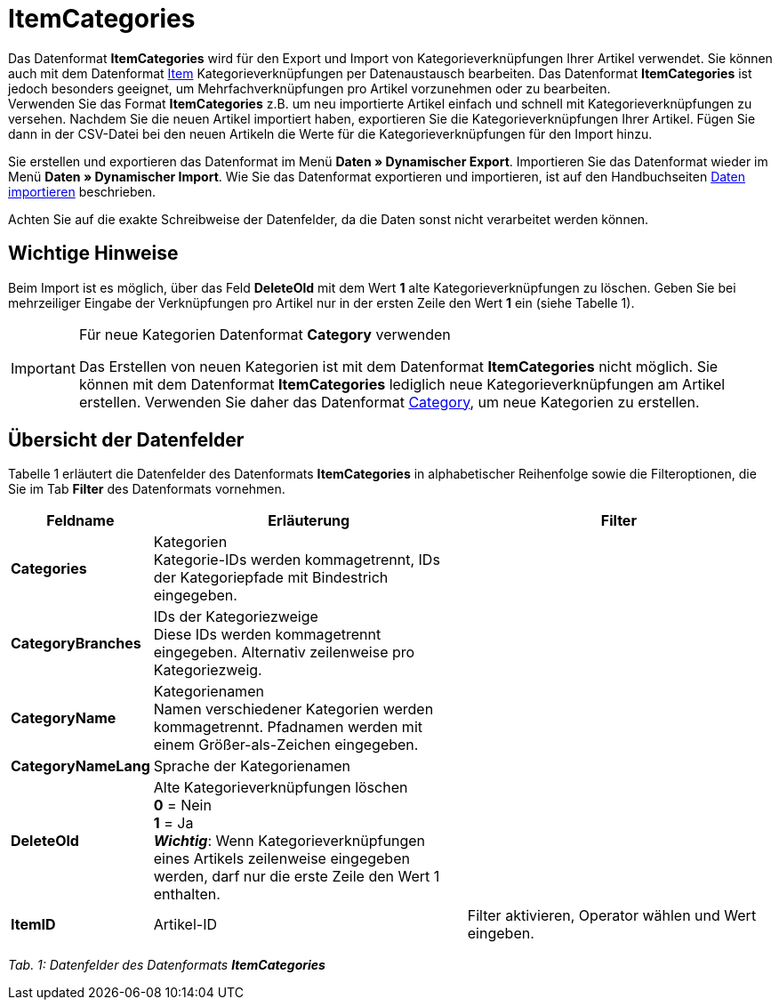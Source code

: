 = ItemCategories
:lang: de
:position: 10130

Das Datenformat **ItemCategories** wird für den Export und Import von Kategorieverknüpfungen Ihrer Artikel verwendet. Sie können auch mit dem Datenformat xref:daten:item.adoc#[Item] Kategorieverknüpfungen per Datenaustausch bearbeiten. Das Datenformat **ItemCategories** ist jedoch besonders geeignet, um Mehrfachverknüpfungen pro Artikel vorzunehmen oder zu bearbeiten. +
Verwenden Sie das Format **ItemCategories** z.B. um neu importierte Artikel einfach und schnell mit Kategorieverknüpfungen zu versehen. Nachdem Sie die neuen Artikel importiert haben, exportieren Sie die Kategorieverknüpfungen Ihrer Artikel. Fügen Sie dann in der CSV-Datei bei den neuen Artikeln die Werte für die Kategorieverknüpfungen für den Import hinzu.

Sie erstellen und exportieren das Datenformat im Menü **Daten » Dynamischer Export**. Importieren Sie das Datenformat wieder im Menü **Daten » Dynamischer Import**. Wie Sie das Datenformat exportieren und importieren, ist auf den Handbuchseiten xref:daten:daten-importieren.adoc#[Daten importieren] beschrieben.

Achten Sie auf die exakte Schreibweise der Datenfelder, da die Daten sonst nicht verarbeitet werden können.

== Wichtige Hinweise

Beim Import ist es möglich, über das Feld **DeleteOld** mit dem Wert **1** alte Kategorieverknüpfungen zu löschen. Geben Sie bei mehrzeiliger Eingabe der Verknüpfungen pro Artikel nur in der ersten Zeile den Wert **1** ein (siehe Tabelle 1).

[IMPORTANT]
.Für neue Kategorien Datenformat **Category** verwenden
====
Das Erstellen von neuen Kategorien ist mit dem Datenformat **ItemCategories** nicht möglich. Sie können mit dem Datenformat **ItemCategories** lediglich neue Kategorieverknüpfungen am Artikel erstellen. Verwenden Sie daher das Datenformat xref:daten:category.adoc#[Category], um neue Kategorien zu erstellen.
====

== Übersicht der Datenfelder

Tabelle 1 erläutert die Datenfelder des Datenformats **ItemCategories** in alphabetischer Reihenfolge sowie die Filteroptionen, die Sie im Tab **Filter** des Datenformats vornehmen.

[cols="1,3,3"]
|====
|Feldname |Erläuterung |Filter

| **Categories**
|Kategorien +
Kategorie-IDs werden kommagetrennt, IDs der Kategoriepfade mit Bindestrich eingegeben.
|

| **CategoryBranches**
|IDs der Kategoriezweige +
Diese IDs werden kommagetrennt eingegeben. Alternativ zeilenweise pro Kategoriezweig.
|

| **CategoryName**
|Kategorienamen +
Namen verschiedener Kategorien werden kommagetrennt. Pfadnamen werden mit einem Größer-als-Zeichen eingegeben.
|

| **CategoryNameLang**
|Sprache der Kategorienamen
|

| **DeleteOld**
|Alte Kategorieverknüpfungen löschen +
**0** = Nein +
**1** = Ja +
**__Wichtig__**: Wenn Kategorieverknüpfungen eines Artikels zeilenweise eingegeben werden, darf nur die erste Zeile den Wert 1 enthalten.
|

| **ItemID**
|Artikel-ID
|Filter aktivieren, Operator wählen und Wert eingeben.
|====

__Tab. 1: Datenfelder des Datenformats **ItemCategories**__
